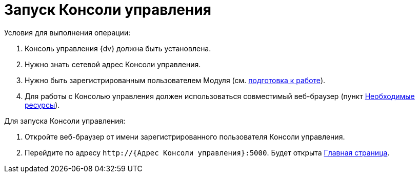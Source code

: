 = Запуск Консоли управления

Условия для выполнения операции:

. Консоль управления {dv} должна быть установлена.
. Нужно знать сетевой адрес Консоли управления.
. Нужно быть зарегистрированным пользователем Модуля (см. xref:PrepareToWork.adoc[подготовка к работе]).
. Для работы с Консолью управления должен использоваться совместимый веб-браузер (пункт xref:Requirements.adoc[Необходимые ресурсы]).

Для запуска Консоли управления:

. Откройте веб-браузер от имени зарегистрированного пользователя Консоли управления.

. Перейдите по адресу `\http://{Адрес Консоли управления}:5000`. Будет открыта xref:user-interface.adoc#dash[Главная страница].